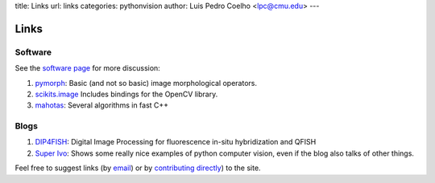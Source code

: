 title: Links
url: links
categories: pythonvision
author: Luis Pedro Coelho <lpc@cmu.edu>
---

=====
Links
=====

Software
--------

See the `software page </software>`_ for more discussion:

1. `pymorph <http://luispedro.org/software/pymorph>`_: Basic (and not so basic)
   image morphological operators.
2. `scikits.image <http://scikits.appspot.com/image>`_ Includes bindings for
   the OpenCV library.
3. `mahotas <http://luispedro.org/software/mahotas>`_: Several algorithms in
   fast C++


Blogs
-----

1. `DIP4FISH <http://dip4fish.blogspot.com>`_: Digital Image Processing for
   fluorescence in-situ hybridization and QFISH
2. `Super Ivo <http://superivo.wordpress.com/>`_: Shows some really nice
   examples of python computer vision, even if the blog also talks of other
   things.


Feel free to suggest links (by `email <mailto:luis@luispedro.org>`_) or by
`contributing directly <http://github.com/luispedro/pythonvision_org>`__) to
the site.

